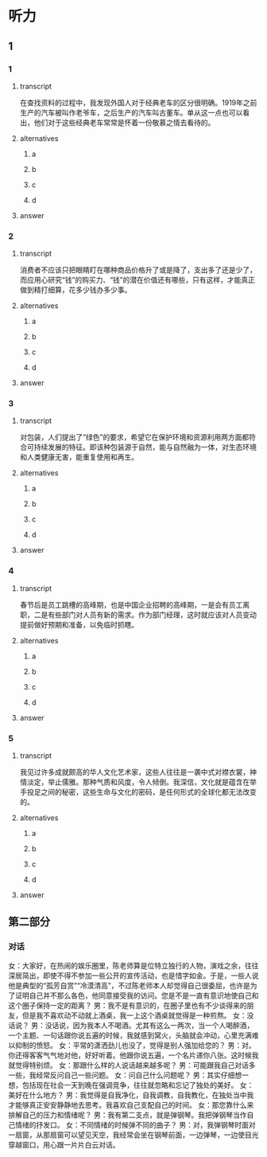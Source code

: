 * 听力

** 1

*** 1

**** transcript

在查找资料的过程中，我发现外国人对于经典老车的区分很明确。1919年之前生产的汽车被叫作老爷车，之后生产的汽车叫古董车。单从这一点也可以看出，他们对于这些经典老车常常是怀着一份敬慕之情去看待的。

**** alternatives

***** a



***** b



***** c



***** d



**** answer



*** 2

**** transcript

消费者不应该只把眼睛盯在哪种商品价格升了或是降了，支出多了还是少了，而应用心研究“钱”的购买力、“钱”的潜在价值还有哪些，只有这样，才能真正做到精打细算，花多少钱办多少事。

**** alternatives

***** a



***** b



***** c



***** d



**** answer



*** 3

**** transcript

对包装，人们提出了“绿色”的要求，希望它在保护环境和资源利用两方面都符合可持续发展的特征。即该种包装源于自然，能与自然融为一体，对生态环境和人类健康无害，能重复使用和再生。

**** alternatives

***** a



***** b



***** c



***** d



**** answer



*** 4

**** transcript

春节后是员工跳槽的高峰期，也是中国企业招聘的高峰期，一是会有员工离职，二是有些部门对人员有新的需求。作为部门经理，这时就应该对人员变动提前做好预期和准备，以免临时抓瞎。

**** alternatives

***** a



***** b



***** c



***** d



**** answer



*** 5

**** transcript

我见过许多成就颇高的华人文化艺术家，这些人往往是一袭中式对襟衣裳，神情淡定，举止儒雅。那种气质和风度，令人倾倒。我深信，文化就是蕴含在举手投足之间的秘密，这些生命与文化的密码，是任何形式的全球化都无法改变的。

**** alternatives

***** a



***** b



***** c



***** d



**** answer

**  第二部分

*** 对话

女：大家好，在热闹的娱乐圈里，陈老师算是位特立独行的人物，演戏之余，往往深居简出，即使不得不参加一些公开的宣传活动，也是惜字如金。于是，一些人说他是典型的“孤芳自赏”“冷漠清高”，不过陈老师本人却觉得自己很委屈，也许是为了证明自己并不那么各色，他同意接受我的访问。您是不是一直有意识地使自己和这个圈子保持一定的距离？
男：我不是有意识的，在圈子里也有不少谈得来的朋友，但是我不喜欢动不动就上酒桌，我一上这个酒桌就觉得是一种煎熬。
女：没话说？
男：没话说，因为我本人不喝酒。尤其有这么一两次，当一个人喝醉酒，一个主题、一句话跟你说五遍的时候，我就感到窝火，头脑就会冲动，心里充满难以抑制的愤怒。
女：平常的潇洒劲儿也没了，觉得是别人强加给您的？
男：对。你还得客客气气地对他，好好听着。他跟你说五遍，一个名片递你八张。这时候我就觉得特别烦。
女：那跟什么样的人说话越来越多呢？
男：可能跟我自己对话多一些，我经常反问自己一些问题。
女：问自己什么问题呢？
男：其实仔细想一想，包括现在社会一天到晚在强调竞争，往往就忽略和忘记了独处的美好。
女：美好在什么地方？
男：我觉得是自我净化，自我调教，自我教化，在独处当中我才能够真正安安静静地去思考。我喜欢自己支配自己的时间。
女：那您靠什么来排解自己的压力和情绪呢？
男：我有第二支点，就是弹钢琴。我把弹钢琴当作自己情绪的抒发口。
女：不同情绪的时候弹不同的曲子？
男：对，我弹钢琴时面对一扇窗，从那扇窗可以望见天空，我经常会坐在钢琴前面，一边弹琴，一边使目光穿越窗口，用心跟一片片白云对话。
